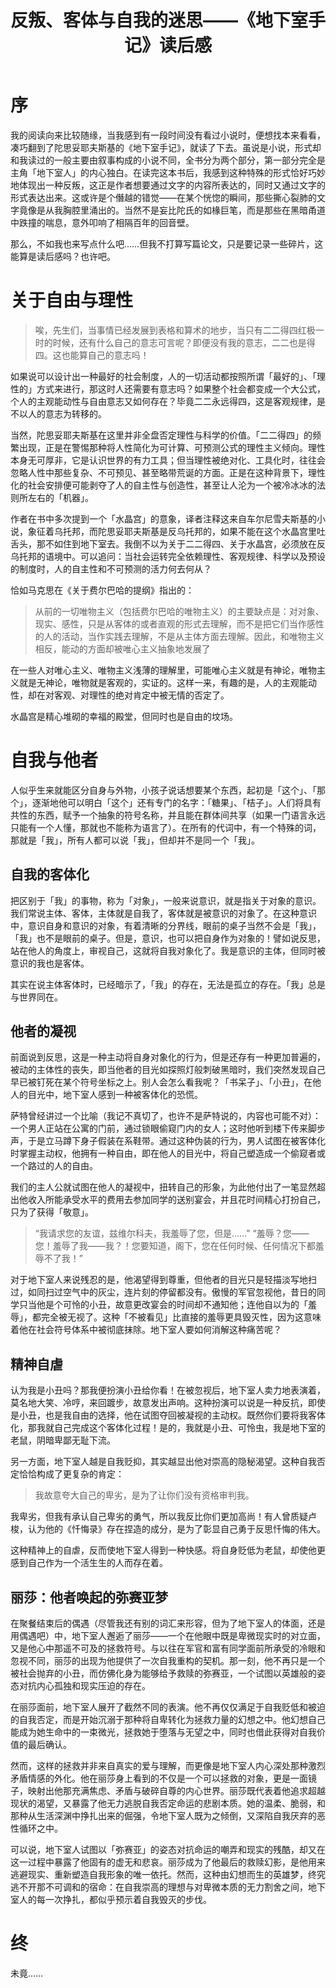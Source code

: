 #+title: 反叛、客体与自我的迷思——《地下室手记》读后感
#+tags: 读书
#+series: 随笔
#+created_at: 2025-02-07T10:07:58.043421+08:00
#+published_at: 2025-02-09T18:49:46.197077+08:00
#+summary: 本文通过细致解构《地下室手记》中的多个主题，探讨了地下室人对自由意志、自我认知与他者凝视的复杂体验。文章首先质疑理性化社会中“一切皆可公式化”的现象，指出当理性凌驾于一切时，个体的主观能动性如何被剥夺；随后，通过对自我客体化、他者凝视及精神自虐等现象的剖析，展示了地下室人在不断被外界标签化的同时，内心反抗与自我救赎的矛盾冲突；而丽莎的出现，更激发了他对成为拯救者的弥赛亚梦的幻想，折射出一种在绝望中求生的悲剧情怀。

* 序

我的阅读向来比较随缘，当我感到有一段时间没有看过小说时，便想找本来看看，凑巧翻到了陀思妥耶夫斯基的《地下室手记》，就读了下去。虽说是小说，形式却和我读过的一般主要由叙事构成的小说不同，全书分为两个部分，第一部分完全是主角「地下室人」的内心独白。在读完这本书后，我感到这种特殊的形式恰好巧妙地体现出一种反叛，这正是作者想要通过文字的内容所表达的，同时又通过文字的形式表达出来。这或许是个僭越的错觉——在某个恍惚的瞬间，那些撕心裂肺的文字竟像是从我胸腔里涌出的。当然不是妄比陀氏的如椽巨笔，而是那些在黑暗甬道中跌撞的喘息，意外叩响了相隔百年的回音壁。

那么，不如我也来写点什么吧……但我不打算写篇论文，只是要记录一些碎片，这能算是读后感吗？也许吧。

* 关于自由与理性

#+begin_quote
唉，先生们，当事情已经发展到表格和算术的地步，当只有二二得四红极一时的时候，还有什么自己的意志可言呢？即便没有我的意志，二二也是得四。这也能算自己的意志吗！
#+end_quote

如果说可以设计出一种最好的社会制度，人的一切活动都按照所谓「最好的」、「理性的」方式来进行，那这时人还需要有意志吗？如果整个社会都变成一个大公式，个人的主观能动性与自由意志又如何存在？毕竟二二永远得四，这是客观规律，是不以人的意志为转移的。

当然，陀思妥耶夫斯基在这里并非全盘否定理性与科学的价值。「二二得四」的频繁出现，正是在警惕那种将人性简化为可计算、可预测公式的理性主义倾向。理性本身无可厚非，它是认识世界的有力工具；但当理性被绝对化、工具化时，往往会忽略人性中那些复杂、不可预见、甚至略带荒诞的方面。正是在这种背景下，理性化的社会安排便可能剥夺了人的自主性与创造性，甚至让人沦为一个被冷冰冰的法则所左右的「机器」。

作者在书中多次提到一个「水晶宫」的意象，译者注释这来自车尔尼雪夫斯基的小说，象征着乌托邦，而陀思妥耶夫斯基是反乌托邦的，如果不能在这个水晶宫里吐舌头，那不如住到地下室去。我倒不以为关于二二得四、关于水晶宫，必须放在反乌托邦的语境中。可以追问：当社会运转完全依赖理性、客观规律、科学以及预设的制度时，人的自主性和不可预测的活力何去何从？

恰如马克思在《关于费尔巴哈的提纲》指出的：

#+begin_quote
从前的一切唯物主义（包括费尔巴哈的唯物主义）的主要缺点是：对对象、现实、感性，只是从客体的或者直观的形式去理解，而不是把它们当作感性的人的活动，当作实践去理解，不是从主体方面去理解。因此，和唯物主义相反，能动的方面却被唯心主义抽象地发展了
#+end_quote

在一些人对唯心主义、唯物主义浅薄的理解里，可能唯心主义就是有神论，唯物主义就是无神论，唯物就是客观的，实证的。这样一来，有趣的是，人的主观能动性，却在对客观、对理性的绝对肯定中被无情的否定了。

水晶宫是精心堆砌的幸福的殿堂，但同时也是自由的坟场。

* 自我与他者

人似乎生来就能区分自身与外物，小孩子说话想要某个东西，起初是「这个」、「那个」，逐渐地他可以明白「这个」还有专门的名字：「糖果」、「桔子」。人们将具有共性的东西，赋予一个抽象的符号名称，并且能在群体间共享（如果一门语言永远只能有一个人懂，那就也不能称为语言了）。在所有的代词中，有一个特殊的词，那就是「我」，所有人都可以说「我」，但却并不是同一个「我」。

** 自我的客体化

把区别于「我」的事物，称为「对象」，一般来说意识，就是指关于对象的意识。我们常说主体、客体，主体就是自我了，客体就是被意识的对象了。在这种意识中，意识自身和意识的对象，有着清晰的分界线，眼前的桌子当然不会是「我」，「我」也不是眼前的桌子。但是，意识，也可以把自身作为对象的！譬如说反思，站在他人的角度上，审视自己，这就将自我对象化了。我是意识的主体，但同时被意识的我也是客体。

其实在说主体客体时，已经暗示了，「我」的存在，无法是孤立的存在。「我」总是与世界同在。

** 他者的凝视

前面说到反思，这是一种主动将自身对象化的行为，但是还存有一种更加普遍的，被动的主体性的丧失，即当他者的目光如探照灯般刺破黑暗时，我们突然发现自己早已被钉死在某个符号坐标之上。别人会怎么看我呢？「书呆子」、「小丑」，在他人的目光中，地下室人感到一种被客体化的恐慌。

萨特曾经讲过一个比喻（我记不真切了，也许不是萨特说的，内容也可能不对）：一个男人正站在公寓的门前，通过锁眼偷窥门内的女人；这时他听到楼下传来脚步声，于是立马蹲下身子假装在系鞋带。通过这种伪装的行为，男人试图在被客体化时掌握主动权，他拥有一种自由，即在他人的目光中，将自己塑造成一个偷窥者或一个路过的人的自由。

我们的主人公就试图在他人的凝视中，扭转自己的形象，为此他付出了一笔显然超出他收入所能承受水平的费用去参加同学的送别宴会，并且花时间精心打扮自己，只为了获得「敬意」。

#+begin_quote
“我请求您的友谊，兹维尔科夫，我羞辱了您，但是……”
“羞辱？您——您！羞辱了我——我？！您要知道，阁下，您在任何时候、任何情况下都羞辱不了我！”
#+end_quote

对于地下室人来说残忍的是，他渴望得到尊重，但他者的目光只是轻描淡写地扫过，如同扫过空气中的灰尘，连片刻的停留都没有。傲慢的军官忽视他，昔日的同学只当他是个可怜的小丑，故意更改宴会的时间却不通知他；连他自以为的「羞辱」，都完全被无视了。这种「不被看见」比直接的羞辱更具毁灭性，因为这意味着他在社会符号体系中被彻底抹除。地下室人要如何消解这种痛苦呢？

** 精神自虐

认为我是小丑吗？那我便扮演小丑给你看！在被忽视后，地下室人卖力地表演着，莫名地大笑、冷哼，来回踱步，故意发出声响。这种扮演可以说是一种反抗，即使是小丑，也是我自由的选择，他在试图夺回被凝视的主动权。既然你们要将我客体化，那我就自己完成这个客体化过程！是的，我就是小丑、可怜虫，我是地下室的老鼠，阴暗卑鄙无耻下流。

另一方面，地下室人越是自我贬抑，其实越显出他对崇高的隐秘渴望。这种自我否定恰恰构成了更复杂的肯定：

#+begin_quote
我故意夸大自己的卑劣，是为了让你们没有资格审判我。
#+end_quote

我卑劣，但我有承认自己卑劣的勇气，所以我反比你们更加高尚！有人曾质疑卢梭，认为他的《忏悔录》存在捏造的成分，是为了彰显自己勇于反思忏悔的伟大。

这种精神上的自虐，反而使地下室人得到一种快感。将自身贬低为老鼠，却使他更感到自己作为一个活生生的人而存在着。

** 丽莎：他者唤起的弥赛亚梦

在聚餐结束后的偶遇（尽管我还有别的词汇来形容，但为了地下室人的体面，还是用偶遇吧）中，地下室人邂逅了丽莎——一个在他眼中既是卑微现实时的对立面，又是他心中那遥不可及的拯救符号。与以往在军官和富有同学面前所承受的冷眼和忽视不同，丽莎的出现为他提供了一次自我重构的契机。那一刻，他不再只是一个被社会抛弃的小丑，而仿佛化身为能够给予救赎的弥赛亚，一个试图以英雄般的姿态对抗内心孤独和现实压迫的存在。

在丽莎面前，地下室人展开了截然不同的表演。他不再仅仅满足于自我贬低和被迫的自我否定，而是开始沉溺于那种将自卑转化为拯救力量的幻想之中。他幻想自己能成为她生命中的一束微光，拯救她于堕落与无望之中，同时也借此获得对自我价值的最后确认。

然而，这样的拯救并非来自真实的爱与理解，而更像是地下室人内心深处那种激烈矛盾情感的外化。他在丽莎身上看到的不仅是一个可以拯救的对象，更是一面镜子，映射出他那充满焦虑、矛盾与破碎自尊的内心世界。丽莎既代表着他追求超越现状的渴望，又暴露了他无力逃脱自我否定命运的悲剧本质。她的温柔、脆弱，和那种从生活深渊中挣扎出来的倔强，令地下室人既为之倾倒，又深陷自我厌弃的恶性循环之中。

可以说，地下室人试图以「弥赛亚」的姿态对抗命运的嘲弄和现实的残酷，却又在这一过程中暴露了他固有的虚无和悲哀。丽莎成为了他最后的救赎幻影，是他用来逃避现实、重新塑造自我形象的唯一依托。然而，这种由幻想而生的英雄梦，终究逃不开那不可调和的宿命：在自我崇高的理想与对卑微本质的无力割舍之间，地下室人的每一次挣扎，都似乎预示着自我毁灭的步伐。

* 终

未竟……
